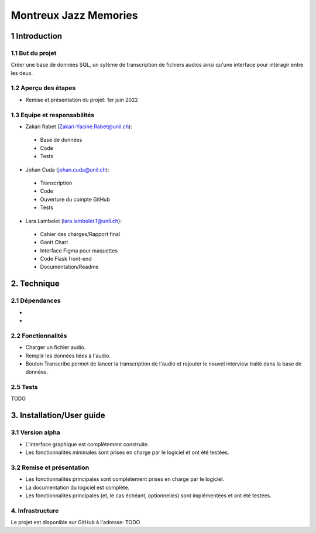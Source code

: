 ######################################
Montreux Jazz Memories
######################################

.. image:: images/image001.png

1 Introduction
**************

1.1 But du projet
=================
Créer une base de données SQL, un sytème de transcription de fichiers audios ainsi qu'une interface pour intéragir entre les deux.

1.2 Aperçu des étapes
=====================

* Remise et présentation du projet: 1er juin 2022

1.3 Equipe et responsabilités
==============================

* Zakari Rabet (`Zakari-Yacine.Rabet@unil.ch`_):
.. _Zakari-Yacine.Rabet@unil.ch: mailto:Zakari-Yacine.Rabet@unil.ch

	- Base de données
	- Code
	- Tests

* Johan Cuda (`johan.cuda@unil.ch`_):
.. _johan.cuda@unil.ch: mailto:johan.cuda@unil.ch

	- Transcription
	- Code
	- Ouverture du compte GitHub
	- Tests

* Lara Lambelet (`lara.lambelet.1@unil.ch`_):

.. _lara.lambelet.1@unil.ch: mailto:lara.lambelet.1@unil.ch

	- Cahier des charges/Rapport final
	- Gantt Chart
	- Interface Figma pour maquettes
	- Code Flask front-end
	- Documentation/Readme

2. Technique
************

2.1 Dépendances
===============

* 

* 

2.2 Fonctionnalités
=============================

.. image:: images/

* Charger un fichier audio.

* Remplir les données liées à l'audio.

* Bouton Transcribe permet de lancer la transcription de l'audio et rajouter le nouvel interview traité dans la base de données.


2.5 Tests
=========

TODO

3. Installation/User guide
*********

3.1 Version alpha
=================
* L'interface graphique est complètement construite.
* Les fonctionnalités minimales sont prises en charge par le logiciel et ont été testées.

3.2 Remise et présentation
==========================
* Les fonctionnalités principales sont complétement prises en charge par le logiciel.
* La documentation du logiciel est complète.
* Les fonctionnalités principales (et, le cas échéant, optionnelles) sont implémentées et ont été testées.

4. Infrastructure
=================
Le projet est disponible sur GitHub à l'adresse: TODO